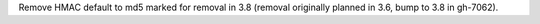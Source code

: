 Remove HMAC default to md5 marked for removal in 3.8 (removal originally
planned in 3.6, bump to 3.8 in gh-7062).
